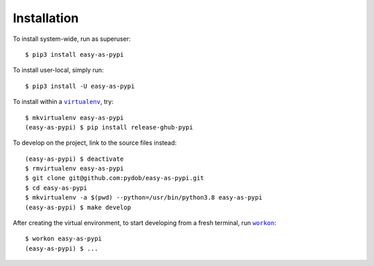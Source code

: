 ############
Installation
############

.. |virtualenv| replace:: ``virtualenv``
.. _virtualenv: https://virtualenv.pypa.io/en/latest/

.. |workon| replace:: ``workon``
.. _workon: https://virtualenvwrapper.readthedocs.io/en/latest/command_ref.html?highlight=workon#workon

To install system-wide, run as superuser::

    $ pip3 install easy-as-pypi

To install user-local, simply run::

    $ pip3 install -U easy-as-pypi

To install within a |virtualenv|_, try::

    $ mkvirtualenv easy-as-pypi
    (easy-as-pypi) $ pip install release-ghub-pypi

To develop on the project, link to the source files instead::

    (easy-as-pypi) $ deactivate
    $ rmvirtualenv easy-as-pypi
    $ git clone git@github.com:pydob/easy-as-pypi.git
    $ cd easy-as-pypi
    $ mkvirtualenv -a $(pwd) --python=/usr/bin/python3.8 easy-as-pypi
    (easy-as-pypi) $ make develop

After creating the virtual environment,
to start developing from a fresh terminal, run |workon|_::

    $ workon easy-as-pypi
    (easy-as-pypi) $ ...

